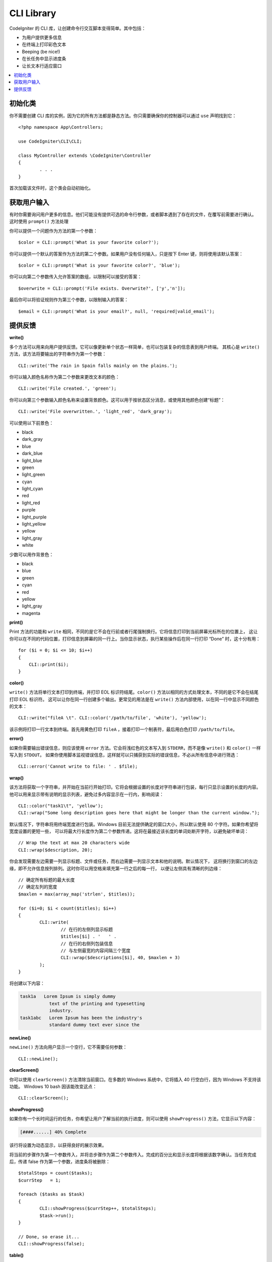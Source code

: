 ###########
CLI Library
###########

CodeIgniter 的 CLI 库，让创建命令行交互脚本变得简单。其中包括：

* 为用户提供更多信息
* 在终端上打印彩色文本
* Beeping (be nice!)
* 在长任务中显示进度条
* 让长文本行适应窗口

.. contents::
    :local:
    :depth: 2

初始化类
======================

你不需要创建 CLI 库的实例，因为它的所有方法都是静态方法。你只需要确保你的控制器可以通过 ``use`` 声明找到它： 
::

	<?php namespace App\Controllers;

	use CodeIgniter\CLI\CLI;

	class MyController extends \CodeIgniter\Controller
	{
		. . .
	}

首次加载该文件时，这个类会自动初始化。

获取用户输入
===========================

有时你需要询问用户更多的信息。他们可能没有提供可选的命令行参数，或者脚本遇到了存在的文件，在覆写前需要进行确认。
这时使用 ``prompt()`` 方法处理

你可以提供一个问题作为方法的第一个参数：
::

	$color = CLI::prompt('What is your favorite color?');

你可以提供一个默认的答案作为方法的第二个参数。如果用户没有任何输入，只是按下 Enter 键，则将使用该默认答案：
::

	$color = CLI::prompt('What is your favorite color?', 'blue');

你可以向第二个参数传入允许答案的数组，以限制可以接受的答案：
::

	$overwrite = CLI::prompt('File exists. Overwrite?', ['y','n']);

最后你可以将验证规则作为第三个参数，以限制输入的答案：
::

	$email = CLI::prompt('What is your email?', null, 'required|valid_email');

提供反馈
==================

**write()**

多个方法可以用来向用户提供反馈。它可以像更新单个状态一样简单，也可以包装复杂的信息表到用户终端。
其核心是 ``write()`` 方法，该方法将要输出的字符串作为第一个参数：
::

	CLI::write('The rain in Spain falls mainly on the plains.');

你可以输入颜色名称作为第二个参数来更改文本的颜色：
::

	CLI::write('File created.', 'green');

你可以向第三个参数输入颜色名称来设置背景颜色。这可以用于按状态区分消息，或使用其他颜色创建“标题”：
::

	CLI::write('File overwritten.', 'light_red', 'dark_gray');

可以使用以下前景色：

* black
* dark_gray
* blue
* dark_blue
* light_blue
* green
* light_green
* cyan
* light_cyan
* red
* light_red
* purple
* light_purple
* light_yellow
* yellow
* light_gray
* white

少数可以用作背景色：

* black
* blue
* green
* cyan
* red
* yellow
* light_gray
* magenta

**print()**

Print 方法的功能和 ``write`` 相同，不同的是它不会在行前或者行尾强制换行。它将信息打印到当前屏幕光标所在的位置上，
这让你可以在不同的代码位置，打印信息到屏幕的同一行上。当你显示状态，执行某些操作后在同一行打印 “Done”  时，这十分有用：
::

    for ($i = 0; $i <= 10; $i++)
    {
        CLI::print($i);
    }

**color()**

``write()`` 方法将单行文本打印到终端，并打印 EOL 标识符结尾。``color()`` 方法以相同的方式处理文本，不同的是它不会在结尾打印 EOL 标识符。
这可以让你在同一行创建多个输出。更常见的用法是在 ``write()`` 方法内部使用，以在同一行中显示不同颜色的文本：
::

	CLI::write("fileA \t". CLI::color('/path/to/file', 'white'), 'yellow');

该示例将打印一行文本到终端。首先用黄色打印 ``fileA`` ，接着打印一个制表符，最后用白色打印 ``/path/to/file``。

**error()**

如果你需要输出错误信息，则应该使用 ``error`` 方法。它会将浅红色的文本写入到 ``STDERR``，而不是像 ``write()`` 和 ``color()`` 一样写入到 ``STDOUT``。
如果你使用脚本监视错误信息，这样就可以只捕获到实际的错误信息，不必从所有信息中进行筛选：
::

	CLI::error('Cannot write to file: ' . $file);

**wrap()**

该方法将获取一个字符串，并开始在当前行开始打印。它将会根据设置的长度对字符串进行包装，每行只显示设置的长度的内容。
他可以用来显示带有说明的显示列表，避免过多内容显示在一行内，影响阅读：
::

	CLI::color("task1\t", 'yellow');
	CLI::wrap("Some long description goes here that might be longer than the current window.");

默认情况下，字符串将用终端宽度进行包装。Windows 目前无法提供确定的窗口大小，所以默认使用 80 个字符。如果你希望将宽度设置的更短一些，
可以将最大行长度作为第二个参数传递。这将在最接近该长度的单词处断开字符，以避免破坏单词：
::

	// Wrap the text at max 20 characters wide
	CLI::wrap($description, 20);

你会发现需要左边需要一列显示标题、文件或任务，而右边需要一列显示文本和他的说明。默认情况下，
这将换行到窗口的左边缘，即不允许信息按列排列。这时你可以用空格来填充第一行之后的每一行，
以便让左侧具有清晰的列边缘：
::

	// 确定所有标题的最大长度
	// 确定左列的宽度
	$maxlen = max(array_map('strlen', $titles));

	for ($i=0; $i < count($titles); $i++)
	{
		CLI::write(
			// 在行的左侧列显示标题
			$titles[$i] . '   ' .
			// 在行的右侧列包装信息
			// 与左侧最宽的内容间隔三个宽度
			CLI::wrap($descriptions[$i], 40, $maxlen + 3)
		);
	}

将创建以下内容：

.. code-block:: none

    task1a   Lorem Ipsum is simply dummy
               text of the printing and typesetting
               industry.
    task1abc   Lorem Ipsum has been the industry's
               standard dummy text ever since the

**newLine()**

``newLine()`` 方法向用户显示一个空行，它不需要任何参数：
::

	CLI::newLine();

**clearScreen()**

你可以使用 ``clearScreen()`` 方法清除当前窗口。在多数的 Windows 系统中，它将插入 40 行空白行，因为 Windows 不支持该功能。
Windows 10 bash 因该能改变这点：
::

	CLI::clearScreen();

**showProgress()**

如果你有一个长时间运行的任务，你希望让用户了解当前的执行进度，则可以使用 ``showProgress()`` 方法，它显示以下内容：

.. code-block:: none

	[####......] 40% Complete

该行将设置为动态显示，以获得良好的展示效果。

将当前的步骤作为第一个参数传入，并将总步骤作为第二个参数传入。完成的百分比和显示长度将根据该数字确认。当任务完成后，传递 false 
作为第一个参数，进度条将被删除：
::

	$totalSteps = count($tasks);
	$currStep   = 1;

	foreach ($tasks as $task)
	{
		CLI::showProgress($currStep++, $totalSteps);
		$task->run();
	}

	// Done, so erase it...
	CLI::showProgress(false);

**table()**

::

	$thead = ['ID', 'Title', 'Updated At', 'Active'];
	$tbody = [
		[7, 'A great item title', '2017-11-15 10:35:02', 1],
		[8, 'Another great item title', '2017-11-16 13:46:54', 0]
	];

	CLI::table($tbody, $thead);

.. code-block:: none

	+----+--------------------------+---------------------+--------+
	| ID | Title                    | Updated At          | Active |
	+----+--------------------------+---------------------+--------+
	| 7  | A great item title       | 2017-11-16 10:35:02 | 1      |
	| 8  | Another great item title | 2017-11-16 13:46:54 | 0      |
	+----+--------------------------+---------------------+--------+

**wait()**

等待一定的秒数。可以选择显示等待消息，或等待按键：

::

        // 等待指定的时间间隔，并显示倒计时信息
        CLI::wait($seconds, true);

        // 显示等待输入的信息，并等待输入
        CLI::wait(0, false);

        // 等待指定的时间间隔，不显示任何信息
        CLI::wait($seconds, false);
